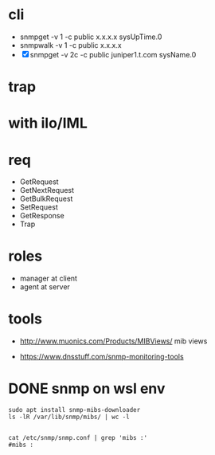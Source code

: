 * cli

- snmpget  -v 1 -c public x.x.x.x sysUpTime.0
- snmpwalk -v 1 -c public x.x.x.x
- [X] snmpget  -v 2c -c public juniper1.t.com sysName.0

* trap

* with ilo/IML

* req

- GetRequest
- GetNextRequest
- GetBulkRequest
- SetRequest
- GetResponse
- Trap

* roles

- manager at client
- agent at server

* tools

- http://www.muonics.com/Products/MIBViews/
  mib views

- https://www.dnsstuff.com/snmp-monitoring-tools

* DONE snmp on wsl env

#+BEGIN_SRC 
sudo apt install snmp-mibs-downloader
ls -lR /var/lib/snmp/mibs/ | wc -l

#+END_SRC

#+BEGIN_SRC 
cat /etc/snmp/snmp.conf | grep 'mibs :'
#mibs :

#+END_SRC
